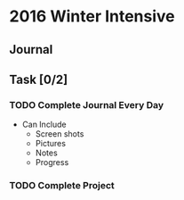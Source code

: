 * 2016 Winter Intensive
** Journal
** Task [0/2]
*** TODO Complete Journal Every Day

- Can Include
  - Screen shots
  - Pictures
  - Notes
  - Progress

*** TODO Complete Project
